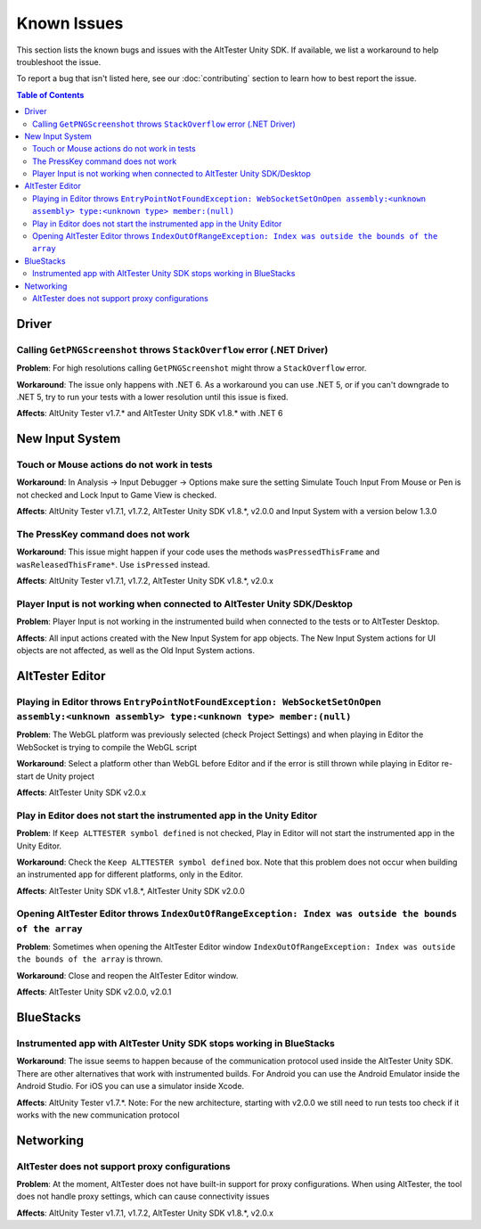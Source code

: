 ============
Known Issues
============

This section lists the known bugs and issues with the AltTester Unity SDK. If
available, we list a workaround to help troubleshoot the issue.

To report a bug that isn't listed here, see our :doc:`contributing` section
to learn how to best report the issue.


.. contents:: Table of Contents
    :local:
    :depth: 2
    :backlinks: none


Driver
------

Calling ``GetPNGScreenshot`` throws ``StackOverflow`` error (.NET Driver)
~~~~~~~~~~~~~~~~~~~~~~~~~~~~~~~~~~~~~~~~~~~~~~~~~~~~~~~~~~~~~~~~~~~~~~~~~

**Problem**: For high resolutions calling ``GetPNGScreenshot`` might throw a
``StackOverflow`` error.

**Workaround**: The issue only happens with .NET 6. As a workaround you can use
.NET 5, or if you can't downgrade to .NET 5, try to run your tests with a lower
resolution until this issue is fixed.

**Affects**: AltUnity Tester v1.7.* and AltTester Unity SDK v1.8.* with .NET 6

New Input System
----------------

Touch or Mouse actions do not work in tests
~~~~~~~~~~~~~~~~~~~~~~~~~~~~~~~~~~~~~~~~~~~

**Workaround**: In Analysis -> Input Debugger -> Options make sure the setting
Simulate Touch Input From Mouse or Pen is not checked and Lock Input to
Game View is checked.

**Affects**: AltUnity Tester v1.7.1, v1.7.2, AltTester Unity SDK v1.8.*, v2.0.0 and Input System with a version below 1.3.0

The PressKey command does not work
~~~~~~~~~~~~~~~~~~~~~~~~~~~~~~~~~~

**Workaround**: This issue might happen if your code uses the methods
``wasPressedThisFrame`` and ``wasReleasedThisFrame*``. Use ``isPressed``
instead.

**Affects**: AltUnity Tester v1.7.1, v1.7.2, AltTester Unity SDK v1.8.*, v2.0.x

Player Input is not working when connected to AltTester Unity SDK/Desktop
~~~~~~~~~~~~~~~~~~~~~~~~~~~~~~~~~~~~~~~~~~~~~~~~~~~~~~~~~~~~~~~~~~~~~~~~~

**Problem**: Player Input is not working in the instrumented build when
connected to the tests or to AltTester Desktop.

**Affects**: All input actions created with the New Input System for app
objects. The New Input System actions for UI objects are not affected, as well
as the Old Input System actions.

AltTester Editor
----------------

Playing in Editor throws ``EntryPointNotFoundException: WebSocketSetOnOpen assembly:<unknown assembly> type:<unknown type> member:(null)``
~~~~~~~~~~~~~~~~~~~~~~~~~~~~~~~~~~~~~~~~~~~~~~~~~~~~~~~~~~~~~~~~~~~~~~~~~~~~~~~~~~~~~~~~~~~~~~~~~~~~~~~~~~~~~~~~~~~~~~~~~~~~~~~~~~~~~~~~~~

**Problem**: The WebGL platform was previously selected (check Project Settings) and when playing in Editor the WebSocket is trying to compile the WebGL script

**Workaround**: Select a platform other than WebGL before Editor and if the error is still thrown while playing in Editor re-start de Unity project

**Affects**: AltTester Unity SDK v2.0.x

Play in Editor does not start the instrumented app in the Unity Editor
~~~~~~~~~~~~~~~~~~~~~~~~~~~~~~~~~~~~~~~~~~~~~~~~~~~~~~~~~~~~~~~~~~~~~~~~~~~~~~~~~~~~~~~~~~~~~~~~~~~~~~~~~~~~~~~~~~~~~~~~~~~~~~~~~~~~~~~~~~

**Problem**: If ``Keep ALTTESTER symbol defined`` is not checked, Play in Editor will not start the instrumented app in the Unity Editor.

**Workaround**: Check the ``Keep ALTTESTER symbol defined`` box. Note that this problem does not occur when building an instrumented app for different platforms, only in the Editor.

**Affects**: AltTester Unity SDK v1.8.*, AltTester Unity SDK v2.0.0

Opening AltTester Editor throws ``IndexOutOfRangeException: Index was outside the bounds of the array``
~~~~~~~~~~~~~~~~~~~~~~~~~~~~~~~~~~~~~~~~~~~~~~~~~~~~~~~~~~~~~~~~~~~~~~~~~~~~~~~~~~~~~~~~~~~~~~~~~~~~~~~~~~~~~~~~~~~~~~~~~~~~~~~~~~~~~~~~~~

**Problem**: Sometimes when opening the AltTester Editor window ``IndexOutOfRangeException: Index was outside the bounds of the array`` is thrown.

**Workaround**: Close and reopen the AltTester Editor window.

**Affects**: AltTester Unity SDK v2.0.0, v2.0.1

BlueStacks
----------

Instrumented app with AltTester Unity SDK stops working in BlueStacks
~~~~~~~~~~~~~~~~~~~~~~~~~~~~~~~~~~~~~~~~~~~~~~~~~~~~~~~~~~~~~~~~~~~~~~

**Workaround**: The issue seems to happen because of the communication protocol
used inside the AltTester Unity SDK. There are other alternatives that work with
instrumented builds. For Android you can use the Android Emulator inside the
Android Studio. For iOS you can use a simulator inside Xcode.

**Affects**: AltUnity Tester v1.7.*. Note: For the new architecture, starting with v2.0.0 we still need to run tests too check if it works with the new communication protocol

Networking
----------

AltTester does not support proxy configurations
~~~~~~~~~~~~~~~~~~~~~~~~~~~~~~~~~~~~~~~~~~~~~~~

**Problem**: At the moment, AltTester does not have built-in support for proxy configurations. When using AltTester, the tool does not handle proxy settings, which can cause connectivity issues

**Affects**: AltUnity Tester v1.7.1, v1.7.2, AltTester Unity SDK v1.8.*, v2.0.x
